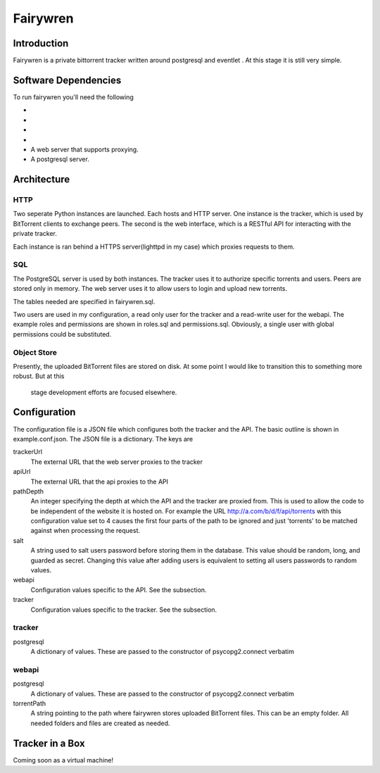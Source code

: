 =====
Fairywren
=====

Introduction
=======

Fairywren is a private bittorrent tracker written around postgresql and
eventlet . At this stage it is still very simple.

Software Dependencies
=======

To run fairywren you'll need the following 

- .. _Stackless http://stackless.com/wiki/Download .
- .. _Eventlet http://eventlet.net
- .. _Psycopg2 https://pypi.python.org/pypi/psycopg2 
- .. _Multipart https://github.com/defnull/multipart
- A web server that supports proxying.
- A postgresql server.

Architecture
=======

HTTP
------
Two seperate Python instances are launched. Each hosts and HTTP
server. One instance is the tracker, which is used by BitTorrent clients
to exchange peers. The second is the web interface, which is a RESTful API
for interacting with the private tracker. 

Each instance is ran behind a HTTPS server(lighttpd in my case) which
proxies requests to them. 

SQL
----
The PostgreSQL server is used by both instances. The tracker uses it
to authorize specific torrents and users. Peers are stored only in memory.
The web server uses it to allow users to login and upload new torrents.

The tables needed are specified in fairywren.sql.

Two users are used in my configuration, a read only user for the tracker
and a read-write user for the webapi. The example roles and permissions
are shown in roles.sql and permissions.sql. Obviously, a single user
with global permissions could be substituted.

Object Store
----
Presently, the uploaded BitTorrent files are stored on disk. At some point
I would like to transition this to something more robust. But at this
 stage development efforts are focused elsewhere.

Configuration
=======

The configuration file is a JSON file which configures both the tracker
and the API. The basic outline is shown in example.conf.json. The JSON
file is a dictionary. The keys are 

trackerUrl
    The external URL that the web server proxies to the tracker
    
apiUrl
    The external URL that the api proxies to the API
    
pathDepth
    An integer specifying the depth at which the API and the tracker are proxied from. This is
    used to allow the code to be independent of the website it is hosted
    on. For example the URL http://a.com/b/d/f/api/torrents with this
    configuration value set to 4 causes the first four parts of the path
    to be ignored and just 'torrents' to be matched against when processing
    the request.
    
salt
    A string used to salt users password before storing them in the database.
    This value should be random, long, and guarded as secret. Changing this
    value after adding users is equivalent to setting all users passwords to 
    random values.
    
webapi
    Configuration values specific to the API. See the subsection.
    
tracker
    Configuration values specific to the tracker. See the subsection.
    
    
tracker
------

postgresql
    A dictionary of values. These are passed to the constructor of
    psycopg2.connect verbatim
    
webapi
------

postgresql
    A dictionary of values. These are passed to the constructor of
    psycopg2.connect verbatim

torrentPath
    A string pointing to the path where fairywren stores uploaded
    BitTorrent files. This can be an empty folder. All needed
    folders and files are created as needed.
    
    
Tracker in a Box
====
Coming soon as a virtual machine!
